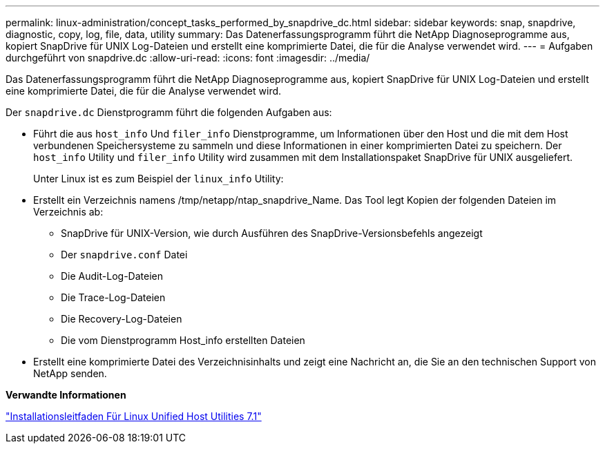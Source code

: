---
permalink: linux-administration/concept_tasks_performed_by_snapdrive_dc.html 
sidebar: sidebar 
keywords: snap, snapdrive, diagnostic, copy, log, file, data, utility 
summary: Das Datenerfassungsprogramm führt die NetApp Diagnoseprogramme aus, kopiert SnapDrive für UNIX Log-Dateien und erstellt eine komprimierte Datei, die für die Analyse verwendet wird. 
---
= Aufgaben durchgeführt von snapdrive.dc
:allow-uri-read: 
:icons: font
:imagesdir: ../media/


[role="lead"]
Das Datenerfassungsprogramm führt die NetApp Diagnoseprogramme aus, kopiert SnapDrive für UNIX Log-Dateien und erstellt eine komprimierte Datei, die für die Analyse verwendet wird.

Der `snapdrive.dc` Dienstprogramm führt die folgenden Aufgaben aus:

* Führt die aus `host_info` Und `filer_info` Dienstprogramme, um Informationen über den Host und die mit dem Host verbundenen Speichersysteme zu sammeln und diese Informationen in einer komprimierten Datei zu speichern. Der `host_info` Utility und `filer_info` Utility wird zusammen mit dem Installationspaket SnapDrive für UNIX ausgeliefert.
+
Unter Linux ist es zum Beispiel der `linux_info` Utility:

* Erstellt ein Verzeichnis namens /tmp/netapp/ntap_snapdrive_Name. Das Tool legt Kopien der folgenden Dateien im Verzeichnis ab:
+
** SnapDrive für UNIX-Version, wie durch Ausführen des SnapDrive-Versionsbefehls angezeigt
** Der `snapdrive.conf` Datei
** Die Audit-Log-Dateien
** Die Trace-Log-Dateien
** Die Recovery-Log-Dateien
** Die vom Dienstprogramm Host_info erstellten Dateien


* Erstellt eine komprimierte Datei des Verzeichnisinhalts und zeigt eine Nachricht an, die Sie an den technischen Support von NetApp senden.


*Verwandte Informationen*

https://library.netapp.com/ecm/ecm_download_file/ECMLP2547936["Installationsleitfaden Für Linux Unified Host Utilities 7.1"]
